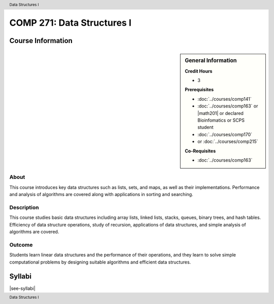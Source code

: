 .. header:: Data Structures I
.. footer:: Data Structures I

.. index::
    Data Structures
    Data
    Structures
    COMP 271

###########################
COMP 271: Data Structures I
###########################

******************
Course Information
******************

.. sidebar:: General Information

    **Credit Hours**

    * 3

    **Prerequisites**

    * :doc:`../courses/comp141`
    * :doc:`../courses/comp163` or |math201| or declared Bioinfomatics or SCPS student
    * :doc:`../courses/comp170`
    * or :doc:`../courses/comp215`

    **Co-Requisites**

    * :doc:`../courses/comp163`

About
=====

This course introduces key data structures such as lists, sets, and maps, as well as their implementations. Performance and analysis of algorithms are covered along with applications in sorting and searching.

Description
===========

This course studies basic data structures including array lists, linked lists, stacks, queues, binary trees, and hash tables.  Efficiency of data structure operations, study of recursion, applications of data structures, and simple analysis of algorithms are covered.

Outcome
=======

Students learn linear data structures and the performance of their operations, and they learn to solve simple computational problems by designing suitable algorithms and efficient data structures.

*******
Syllabi
*******

|see-syllabi|
